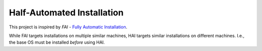 Half-Automated Installation
===========================

This project is inspired by
*FAI* - `Fully Automatic Installation <https://fai-project.org/>`_.

While FAI targets installations on multiple similar machines,
HAI targets similar installations on different machines.
I.e., the base OS must be installed *before* using HAI.